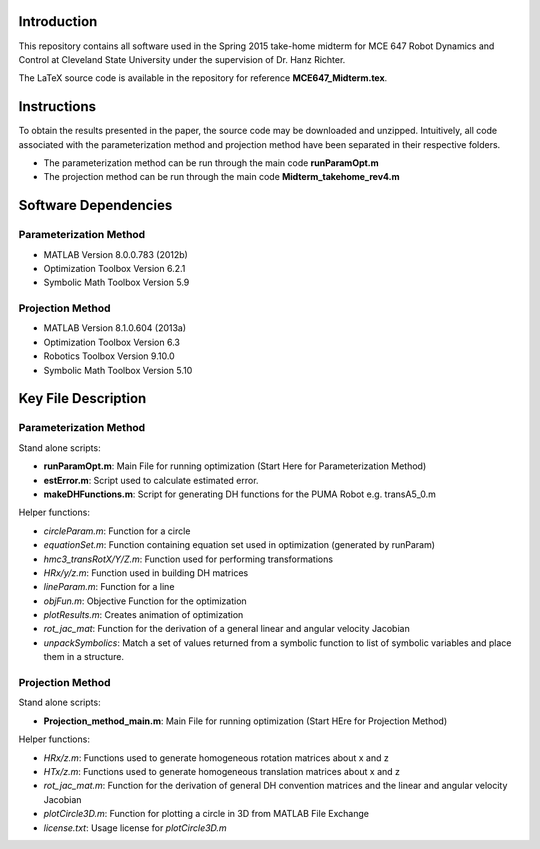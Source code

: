 Introduction
=============
This repository contains all software used in the Spring 2015
take-home midterm for MCE 647 Robot Dynamics and Control at 
Cleveland State University under the supervision of Dr. Hanz Richter.  

The LaTeX source code is available in the 
repository for reference **MCE647_Midterm.tex**.  
    
Instructions
=============

To obtain the results presented in the paper, the source code 
may be downloaded and unzipped.  Intuitively, all code associated
with the parameterization method and projection method have been 
separated in their respective folders.  

- The parameterization method can be run through the main code **runParamOpt.m**
- The projection method can be run through the main code **Midterm_takehome_rev4.m**

Software Dependencies
======================

Parameterization Method
-----------------------
    
- MATLAB Version 8.0.0.783 (2012b)
- Optimization Toolbox Version 6.2.1
- Symbolic Math Toolbox Version 5.9 

Projection Method
------------------

- MATLAB Version 8.1.0.604 (2013a)
- Optimization Toolbox Version 6.3 
- Robotics Toolbox Version 9.10.0
- Symbolic Math Toolbox Version 5.10 


Key File Description
======================

Parameterization Method
-----------------------
Stand alone scripts:    

- **runParamOpt.m**: Main File for running optimization (Start Here for Parameterization Method)
- **estError.m**:  Script used to calculate estimated error. 
- **makeDHFunctions.m**: Script for generating DH functions for the PUMA Robot e.g. transA5_0.m

Helper functions:

- *circleParam.m*:  Function for a circle
- *equationSet.m*:  Function containing equation set used in optimization (generated by runParam)
- *hmc3_transRotX/Y/Z.m*: Function used for performing transformations
- *HRx/y/z.m*: Function used in building DH matrices
- *lineParam.m*: Function for a line
- *objFun.m*: Objective Function for the optimization
- *plotResults.m*: Creates animation of optimization
- *rot_jac_mat*: Function for the derivation of a general linear and angular velocity Jacobian
- *unpackSymbolics*: Match a set of values returned from a symbolic function to list of symbolic variables and place them in a structure. 

Projection Method
------------------

Stand alone scripts:

- **Projection_method_main.m**:  Main File for running optimization (Start HEre for Projection Method)

Helper functions:

- *HRx/z.m*:  Functions used to generate homogeneous rotation matrices about x and z
- *HTx/z.m*:  Functions used to generate homogeneous translation matrices about x and z
- *rot_jac_mat.m*:  Function for the derivation of general DH convention matrices and the linear and angular velocity Jacobian
- *plotCircle3D.m*:  Function for plotting a circle in 3D from MATLAB File Exchange
- *license.txt*: Usage license for *plotCircle3D.m*

